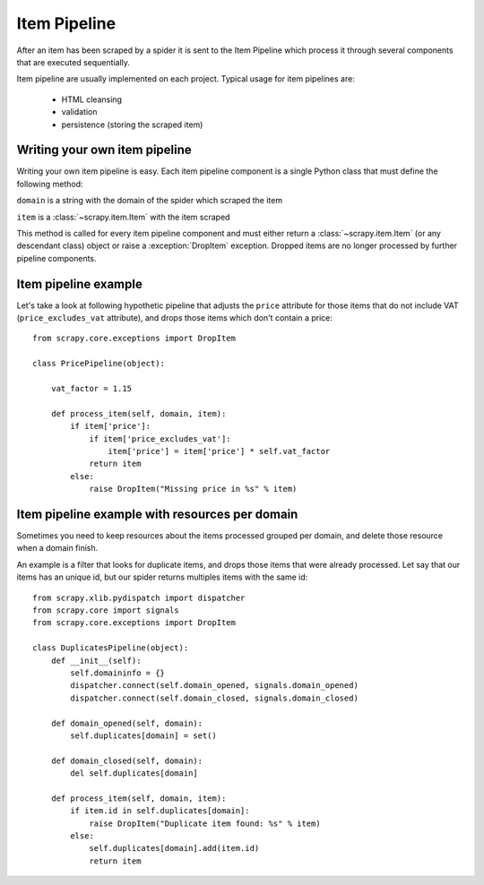 .. _topics-item-pipeline:

=============
Item Pipeline
=============

After an item has been scraped by a spider it is sent to the Item Pipeline
which process it through several components that are executed sequentially.

Item pipeline are usually implemented on each project. Typical usage for item
pipelines are: 

 * HTML cleansing
 * validation
 * persistence (storing the scraped item)


Writing your own item pipeline
==============================

Writing your own item pipeline is easy. Each item pipeline component is a
single Python class that must define the following method:

.. method:: process_item(domain, item)

``domain`` is a string with the domain of the spider which scraped the item

``item`` is a :class:`~scrapy.item.Item` with the item scraped

This method is called for every item pipeline component and must either return
a :class:`~scrapy.item.Item` (or any descendant class) object or raise a
:exception:`DropItem` exception. Dropped items are no longer processed by
further pipeline components.


Item pipeline example
=====================

Let's take a look at following hypothetic pipeline that adjusts the ``price``
attribute for those items that do not include VAT (``price_excludes_vat``
attribute), and drops those items which don't contain a price::

    from scrapy.core.exceptions import DropItem

    class PricePipeline(object):

        vat_factor = 1.15

        def process_item(self, domain, item):
            if item['price']:
                if item['price_excludes_vat']:
                    item['price'] = item['price'] * self.vat_factor
                return item
            else:
                raise DropItem("Missing price in %s" % item)


Item pipeline example with resources per domain
===============================================

Sometimes you need to keep resources about the items processed grouped per
domain, and delete those resource when a domain finish.

An example is a filter that looks for duplicate items, and drops those items
that were already processed. Let say that our items has an unique id, but our
spider returns multiples items with the same id::


    from scrapy.xlib.pydispatch import dispatcher
    from scrapy.core import signals
    from scrapy.core.exceptions import DropItem

    class DuplicatesPipeline(object):
        def __init__(self):
            self.domaininfo = {}
            dispatcher.connect(self.domain_opened, signals.domain_opened)
            dispatcher.connect(self.domain_closed, signals.domain_closed)

        def domain_opened(self, domain):
            self.duplicates[domain] = set()

        def domain_closed(self, domain):
            del self.duplicates[domain]

        def process_item(self, domain, item):
            if item.id in self.duplicates[domain]:
                raise DropItem("Duplicate item found: %s" % item)
            else:
                self.duplicates[domain].add(item.id)
                return item
